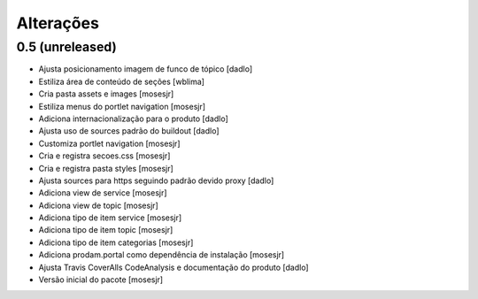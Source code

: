 Alterações
----------


0.5 (unreleased)
^^^^^^^^^^^^^^^^
* Ajusta posicionamento imagem de funco de tópico [dadlo]
* Estiliza área de conteúdo de seções [wblima]
* Cria pasta assets e images [mosesjr]
* Estiliza menus do portlet navigation [mosesjr]
* Adiciona internacionalização para o produto [dadlo]
* Ajusta uso de sources padrão do buildout [dadlo]
* Customiza portlet navigation [mosesjr]
* Cria e registra secoes.css [mosesjr]
* Cria e registra pasta styles [mosesjr]
* Ajusta sources para https seguindo padrão devido proxy [dadlo]
* Adiciona view de service [mosesjr]
* Adiciona view de topic [mosesjr]
* Adiciona tipo de item service [mosesjr]
* Adiciona tipo de item topic [mosesjr]
* Adiciona tipo de item categorias [mosesjr]
* Adiciona prodam.portal como dependência de instalação [mosesjr]
* Ajusta Travis CoverAlls CodeAnalysis e documentação do produto [dadlo]
* Versão inicial do pacote [mosesjr]
